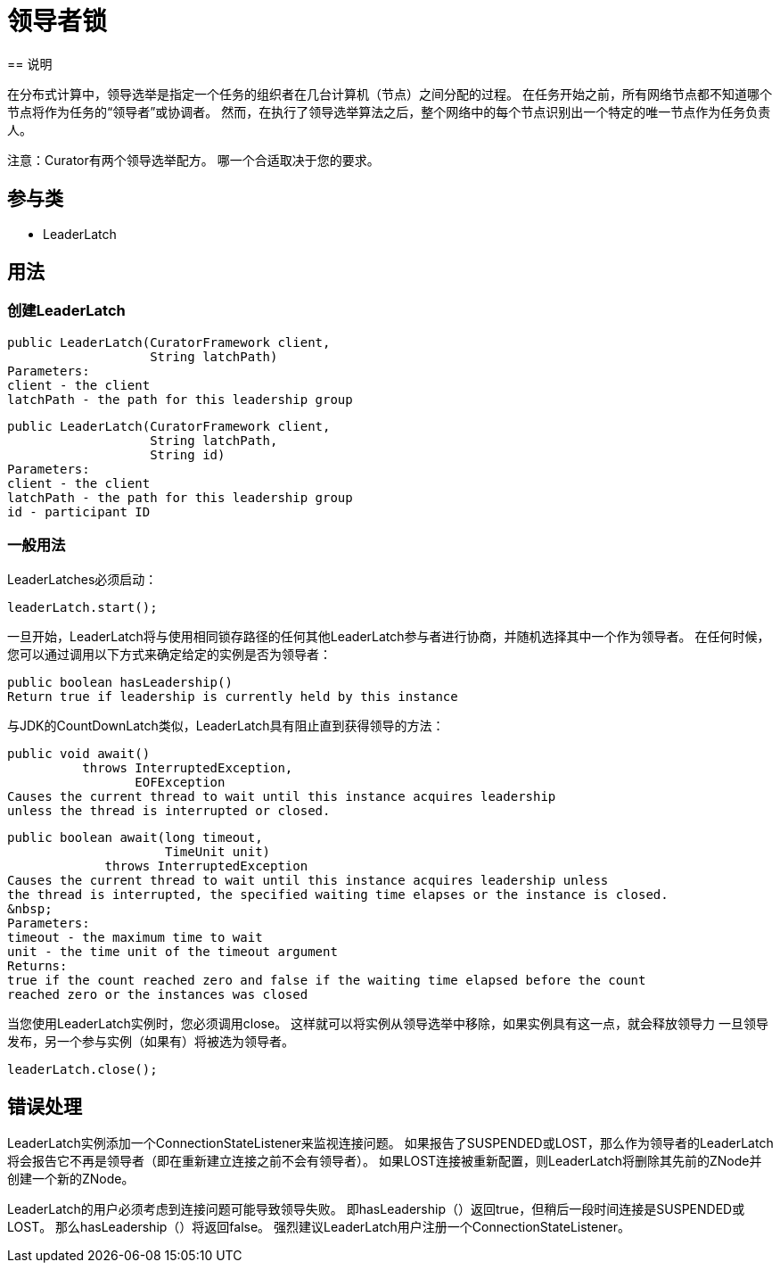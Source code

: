 = 领导者锁
== 说明

在分布式计算中，领导选举是指定一个任务的组织者在几台计算机（节点）之间分配的过程。 在任务开始之前，所有网络节点都不知道哪个节点将作为任务的“领导者”或协调者。 然而，在执行了领导选举算法之后，整个网络中的每个节点识别出一个特定的唯一节点作为任务负责人。

注意：Curator有两个领导选举配方。 哪一个合适取决于您的要求。

== 参与类

* LeaderLatch

== 用法

=== 创建LeaderLatch

[source, java]
----
public LeaderLatch(CuratorFramework client,
                   String latchPath)
Parameters:
client - the client
latchPath - the path for this leadership group
----

[source, java]
----
public LeaderLatch(CuratorFramework client,
                   String latchPath,
                   String id)
Parameters:
client - the client
latchPath - the path for this leadership group
id - participant ID
----

=== 一般用法

LeaderLatches必须启动：

[source, java]
----
leaderLatch.start();
----

一旦开始，LeaderLatch将与使用相同锁存路径的任何其他LeaderLatch参与者进行协商，并随机选择其中一个作为领导者。 在任何时候，您可以通过调用以下方式来确定给定的实例是否为领导者：

[source, java]
----
public boolean hasLeadership()
Return true if leadership is currently held by this instance
----

与JDK的CountDownLatch类似，LeaderLatch具有阻止直到获得领导的方法：

[source, java]
----
public void await()
          throws InterruptedException,
                 EOFException
Causes the current thread to wait until this instance acquires leadership
unless the thread is interrupted or closed.
----

[source, java]
----
public boolean await(long timeout,
                     TimeUnit unit)
             throws InterruptedException
Causes the current thread to wait until this instance acquires leadership unless
the thread is interrupted, the specified waiting time elapses or the instance is closed.
&nbsp;
Parameters:
timeout - the maximum time to wait
unit - the time unit of the timeout argument
Returns:
true if the count reached zero and false if the waiting time elapsed before the count
reached zero or the instances was closed
----

当您使用LeaderLatch实例时，您必须调用close。 这样就可以将实例从领导选举中移除，如果实例具有这一点，就会释放领导力 一旦领导发布，另一个参与实例（如果有）将被选为领导者。

[source, java]
----
leaderLatch.close();
----

== 错误处理

LeaderLatch实例添加一个ConnectionStateListener来监视连接问题。 如果报告了SUSPENDED或LOST，那么作为领导者的LeaderLatch将会报告它不再是领导者（即在重新建立连接之前不会有领导者）。 如果LOST连接被重新配置，则LeaderLatch将删除其先前的ZNode并创建一个新的ZNode。

LeaderLatch的用户必须考虑到连接问题可能导致领导失败。 即hasLeadership（）返回true，但稍后一段时间连接是SUSPENDED或LOST。 那么hasLeadership（）将返回false。 强烈建议LeaderLatch用户注册一个ConnectionStateListener。